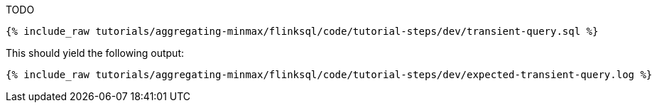 TODO

+++++
<pre class="snippet"><code class="sql">{% include_raw tutorials/aggregating-minmax/flinksql/code/tutorial-steps/dev/transient-query.sql %}</code></pre>
+++++

This should yield the following output:

+++++
<pre class="snippet"><code class="shell">{% include_raw tutorials/aggregating-minmax/flinksql/code/tutorial-steps/dev/expected-transient-query.log %}</code></pre>
+++++

